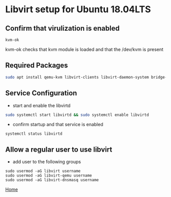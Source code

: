 #+OPTIONS: num:nil toc:nil html-postamble:nil html-style:nil


* Libvirt setup for Ubuntu 18.04LTS
   

** Confirm that virulization is enabled
#+ATTR_HTML: :textarea t :width 80
#+BEGIN_EXAMPLE
kvm-ok
#+END_EXAMPLE
kvm-ok checks that kvm module is loaded and that the /dev/kvm is present

** Required Packages
#+ATTR_HTML: :textarea t :width 80
#+BEGIN_SRC sh
sudo apt install qemu-kvm libvirt-clients libvirt-daemon-system bridge-utils virt-manager
#+END_SRC

** Service Configuration
- start and enable the libvirtd
#+ATTR_HTML: :textarea t :width 80
#+BEGIN_SRC sh
sudo systemctl start libvirtd && sudo systemctl enable libvirtd
#+END_SRC


- confirm startup and that service is enabled
#+ATTR_HTML: :textarea t :width 80
#+BEGIN_EXAMPLE
systemctl status libvirtd
#+END_EXAMPLE

** Allow a regular user to use libvirt

- add user to the following groups
#+ATTR_HTML: :textarea t :width 80
#+BEGIN_EXAMPLE
sudo usermod -aG libvirt username
sudo usermod -aG libvirt-qemu username
sudo usermod -aG libvirt-dnsmasq username
#+END_EXAMPLE

[[https://manlug-notes.github.io/notes/index.html][Home]]
